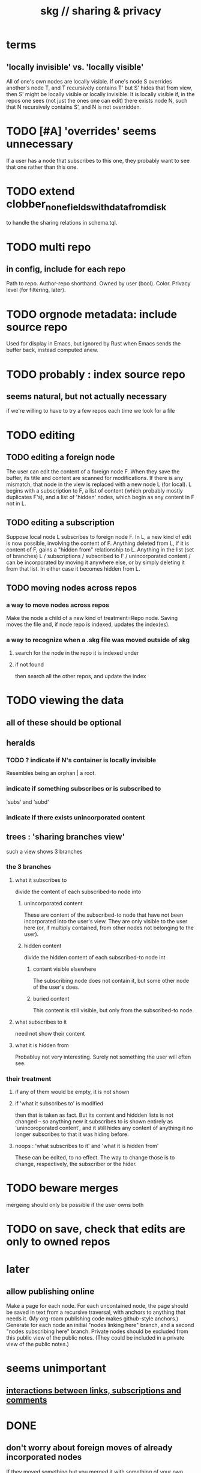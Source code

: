 :PROPERTIES:
:ID:       4bf53fb8-abb2-4bd2-9b56-d2374fbb931d
:END:
#+title: skg // sharing & privacy
* terms
** 'locally invisible' vs. 'locally visible'
   All of one's own nodes are locally visible.
   If one's node S overrides another's node T,
   and T recursively contains T' but S' hides that from view,
   then S' might be locally visible or locally invisible.
   It is locally visible if, in the repos one sees
     (not just the ones one can edit)
     there exists node N, such that
       N recursively contains S', and
       N is not overridden.
* TODO [#A] 'overrides' seems unnecessary
  If a user has a node that subscribes to this one,
  they probably want to see that one rather than this one.
* TODO extend clobber_none_fields_with_data_from_disk
  to handle the sharing relations in schema.tql.
* TODO multi repo
** in config, include for each repo
   Path to repo.
   Author-repo shorthand.
   Owned by user (bool).
   Color.
   Privacy level (for filtering, later).
* TODO orgnode metadata: include source repo
  Used for display in Emacs,
  but ignored by Rust when Emacs sends the buffer back,
  instead computed anew.
* TODO probably : index source repo
** seems natural, but not actually necessary
   if we're willing to have to try a few repos
   each time we look for a file
* TODO editing
** TODO editing a foreign node
   The user can edit the content of a foreign node F.
   When they save the buffer,
   its title and content are scanned for modifications.
   If there is any mismatch,
   that node in the view is replaced with a new node L (for local).
   L begins with a subscription to F,
   a list of content (which probably mostly duplicates F's),
   and a list of 'hidden' nodes,
   which begin as any content in F not in L.
** TODO editing a subscription
   Suppose local node L subscribes to foreign node F.
   In L, a new kind of edit is now possible,
   involving the content of F.
   Anything deleted from L, if it is content of F,
   gains a "hidden from" relationship to L.
   Anything in the list (set of branches)
     L / subscriptions / subscribed to F / unincorporated content /
   can be incorporated by moving it anywhere else,
   or by simply deleting it from that list.
   In either case it becomes hidden from L.
** TODO moving nodes across repos
*** a way to move nodes across repos
    Make the node a child of a new kind of treatment=Repo node.
    Saving moves the file and,
    if node repo is indexed, updates the index(es).
*** a way to recognize when a .skg file was moved outside of skg
**** search for the node in the repo it is indexed under
**** if not found
     then search all the other repos,
     and update the index
* TODO viewing the data
** all of these should be optional
** heralds
*** TODO ? indicate if N's container is locally invisible
    Resembles being an orphan | a root.
*** indicate if something subscribes or is subscribed to
    'subs' and 'subd'
*** indicate if there exists unincorporated content
** trees : 'sharing branches view'
   such a view shows 3 branches
*** the 3 branches
**** what it subscribes to
     divide the content of each subscribed-to node into
***** unincorporated content
      These are content of the subscribed-to node
      that have not been incorporated into the user's view.
      They are only visible to the user here
      (or, if multiply contained,
      from other nodes not belonging to the user).
***** hidden content
      divide the hidden content of each subscribed-to node int
****** content visible elsewhere
       The subscribing node does not contain it,
       but some other node of the user's does.
****** buried content
       This content is still visible,
       but only from the subscribed-to node.
**** what subscribes to it
     need not show their content
**** what it is hidden from
     Probabluy not very interesting.
     Surely not something the user will often see.
*** their treatment
**** if any of them would be empty, it is not shown
**** if 'what it subscribes to' is modified
     then that is taken as fact.
     But its content and hiddden lists is not changed --
     so anything new it subscribes to is shown entirely as
     'unincoroporated content',
     and it still hides any content of
     anything it no longer subscribes to
     that it was hiding before.
**** noops : 'what subscribes to it' and 'what it is hidden from'
     These can be edited, to no effect.
     The way to change those is to change,
     respectively, the subscriber or the hider.
* TODO beware merges
  mergeing should only be possible if the user owns both
* TODO on save, check that edits are only to owned repos
* later
** allow publishing online
   Make a page for each node.
   For each uncontained node, the page should be saved in text from a recursive traversal, with anchors to anything that needs it. (My org-roam publishing code makes github-style anchors.)
   Generate for each node an initial "nodes linking here" branch, and a second "nodes subscribing here" branch. Private nodes should be excluded from this public view of the public notes. (They could be included in a private view of the public notes.)
* seems unimportant
** [[https://github.com/JeffreyBenjaminBrown/public_notes_with_github-navigable_links/blob/master/interactions_between_links_subscriptions_and_comments.org][interactions between links, subscriptions and comments]]
* DONE
** don't worry about foreign moves of already incorporated nodes
   If they moved something but you merged it with something of your own, maybe don't show the move, because you already placed it and you're already tracking it.
